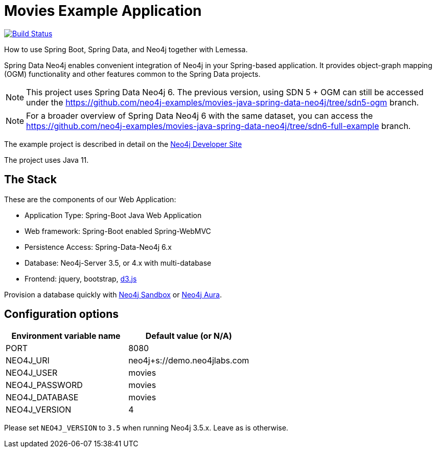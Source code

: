 = Movies Example Application

image:https://github.com/neo4j-examples/movies-java-spring-data-neo4j/workflows/build/badge.svg[Build Status,link=https://github.com/neo4j-examples/movies-java-spring-data-neo4j/actions]

How to use Spring Boot, Spring Data, and Neo4j together with Lemessa.

Spring Data Neo4j enables convenient integration of Neo4j in your Spring-based application.
It provides object-graph mapping (OGM) functionality and other features common to the Spring Data projects.

[NOTE]
This project uses Spring Data Neo4j 6. The previous version, using SDN 5 + OGM can still be accessed under the
https://github.com/neo4j-examples/movies-java-spring-data-neo4j/tree/sdn5-ogm branch.

[NOTE]
For a broader overview of Spring Data Neo4j 6 with the same dataset, you can access the
https://github.com/neo4j-examples/movies-java-spring-data-neo4j/tree/sdn6-full-example branch.

The example project is described in detail on the https://neo4j.com/developer/example-project/[Neo4j Developer Site]

The project uses Java 11.

== The Stack

These are the components of our Web Application:

* Application Type:         Spring-Boot Java Web Application
* Web framework:            Spring-Boot enabled Spring-WebMVC
* Persistence Access:       Spring-Data-Neo4j 6.x
* Database:                 Neo4j-Server 3.5, or 4.x with multi-database
* Frontend:                 jquery, bootstrap, http://d3js.org/[d3.js]

Provision a database quickly with https://sandbox.neo4j.com/?usecase=movies[Neo4j Sandbox] or https://neo4j.com/cloud/aura/[Neo4j Aura].

== Configuration options

[%header,cols=2*]
|===
|Environment variable name
|Default value (or N/A)

|PORT
|8080

|NEO4J_URI
|neo4j+s://demo.neo4jlabs.com

|NEO4J_USER
|movies

|NEO4J_PASSWORD
|movies

|NEO4J_DATABASE
|movies

|NEO4J_VERSION
|4
|===

Please set `NEO4J_VERSION` to `3.5` when running Neo4j 3.5.x. Leave as is otherwise.